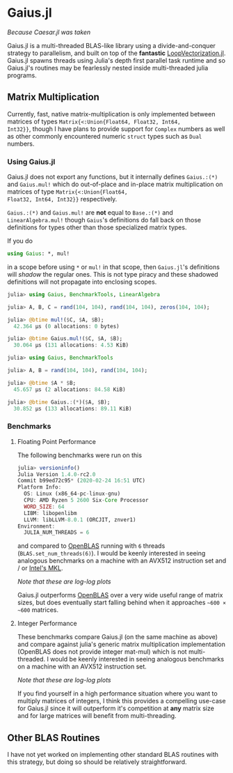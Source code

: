 * Gaius.jl
#+BEGIN_CENTER
/Because Caesar.jl was taken/ 
#+END_CENTER

Gaius.jl is a multi-threaded BLAS-like library using a
divide-and-conquer strategy to parallelism, and built on top of the
*fantastic* [[https://github.com/chriselrod/LoopVectorization.jl][LoopVectorization.jl]]. Gaius.jl spawns threads using
Julia's depth first parallel task runtime and so Gaius.jl's routines
may be fearlessly nested inside multi-threaded julia programs.

** Matrix Multiplication
Currently, fast, native matrix-multiplication is only implemented
between matrices of types ~Matrix{<:Union{Float64, Float32, Int64,
Int32}}~, though I have plans to provide support for ~Complex~
numbers as well as other commonly encountered numeric ~struct~ types
such as ~Dual~ numbers.

*** Using Gaius.jl 
Gaius.jl does not export any functions, but it internally defines
~Gaius.:(*)~ and ~Gaius.mul!~ which do out-of-place and in-place
matrix multiplication on matrices of type ~Matrix{<:Union{Float64,
Float32, Int64, Int32}}~ respectively.

~Gaius.:(*)~ and ~Gaius.mul!~ are *not* equal to ~Base.:(*)~ and
~LinearAlgebra.mul!~ though ~Gaius~'s definitions do fall back on
those definitions for types other than those specialized matrix types.

If you do
#+BEGIN_SRC julia
using Gaius: *, mul! 
#+END_SRC
in a scope before using ~*~ or ~mul!~ in that scope, then ~Gaius.jl~'s
definitions will /shadow/ the regular ones. This is not type piracy
and these shadowed definitions will not propagate into enclosing scopes.

#+BEGIN_SRC julia
julia> using Gaius, BenchmarkTools, LinearAlgebra

julia> A, B, C = rand(104, 104), rand(104, 104), zeros(104, 104);

julia> @btime mul!($C, $A, $B);
  42.364 μs (0 allocations: 0 bytes)

julia> @btime Gaius.mul!($C, $A, $B);
  30.064 μs (131 allocations: 4.53 KiB)
#+END_SRC


#+BEGIN_SRC jupyter-julia
julia> using Gaius, BenchmarkTools

julia> A, B = rand(104, 104), rand(104, 104);

julia> @btime $A * $B;
  45.657 μs (2 allocations: 84.58 KiB)

julia> @btime Gaius.:(*)($A, $B);
  30.852 μs (133 allocations: 89.11 KiB)
#+END_SRC

*** Benchmarks 
**** Floating Point Performance 
The following benchmarks were run on this 
#+BEGIN_SRC julia
julia> versioninfo()
Julia Version 1.4.0-rc2.0
Commit b99ed72c95* (2020-02-24 16:51 UTC)
Platform Info:
  OS: Linux (x86_64-pc-linux-gnu)
  CPU: AMD Ryzen 5 2600 Six-Core Processor
  WORD_SIZE: 64
  LIBM: libopenlibm
  LLVM: libLLVM-8.0.1 (ORCJIT, znver1)
Environment:
  JULIA_NUM_THREADS = 6
#+END_SRC
and compared to [[https://github.com/xianyi/OpenBLAS][OpenBLAS]] running with ~6~ threads
(~BLAS.set_num_threads(6)~). I would be keenly interested in seeing
analogous benchmarks on a machine with an AVX512 instruction set and / or [[https://software.intel.com/en-us/mkl][Intel's MKL]].

[[file:assets/F64_mul.png]]

[[file:assets/F32_mul.png]]

#+BEGIN_CENTER
/Note that these are log-log plots/ 
#+END_CENTER

Gaius.jl outperforms [[https://github.com/xianyi/OpenBLAS][OpenBLAS]] over a very wide useful range of matrix
sizes, but does eventually start falling behind when it approaches =~600 × ~600= matrices.

**** Integer Performance
These benchmarks compare Gaius.jl (on the same machine as above) and
compare against julia's generic matrix multiplication implementation
(OpenBLAS does not provide integer mat-mul) which is not
multi-threaded. I would be keenly interested in seeing analogous
benchmarks on a machine with an AVX512 instruction set.

[[file:assets/I64_mul.png]]

[[file:assets/I32_mul.png]]

#+BEGIN_CENTER
/Note that these are log-log plots/ 
#+END_CENTER

If you find yourself in a high performance situation where you want to
multiply matrices of integers, I think this provides a compelling
use-case for Gaius.jl since it will outperform it's competition at
*any* matrix size and for large matrices will benefit from
multi-threading.


** Other BLAS Routines
I have not yet worked on implementing other standard BLAS routines
with this strategy, but doing so should be relatively straightforward.
